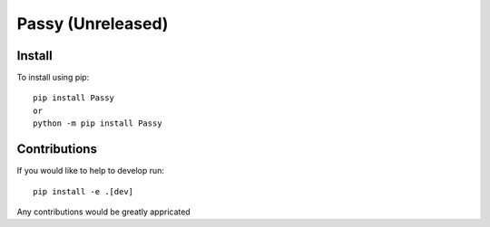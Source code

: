 ##################
Passy (Unreleased)
##################

.......
Install
.......

To install using pip::

    pip install Passy
    or
    python -m pip install Passy

.............
Contributions
.............

If you would like to help to develop run::

    pip install -e .[dev]

Any contributions would be greatly appricated
